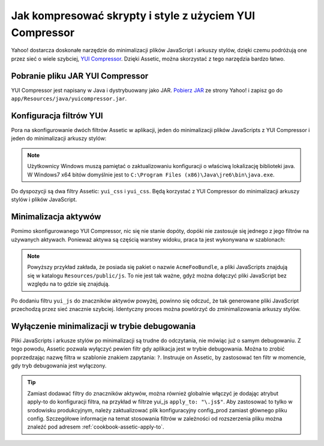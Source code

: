 .. index::
   single: Assetic; YUI Compressor

Jak kompresować skrypty i style z użyciem YUI Compressor
========================================================

Yahoo! dostarcza doskonałe narzędzie do minimalizacji plików JavaScript i arkuszy stylów,
dzięki czemu podróżują one przez sieć o wiele szybciej, `YUI Compressor`_.
Dzięki Assetic, można skorzystać z tego narzędzia bardzo łatwo. 

Pobranie pliku JAR YUI Compressor
---------------------------------

YUI Compressor jest napisany w Java i dystrybuowany jako JAR.
`Pobierz JAR`_ ze strony Yahoo! i zapisz go do ``app/Resources/java/yuicompressor.jar``.

Konfiguracja filtrów YUI
------------------------

Pora na skonfigurowanie dwóch filtrów Assetic w aplikacji, jeden do minimalizacji
plików JavaScripts z YUI Compressor i jeden do minimalizacji arkuszy stylów:

.. configuration-block::

    .. code-block:: yaml
       :linenos:

        # app/config/config.yml
        assetic:
            # java: "/usr/bin/java"
            filters:
                yui_css:
                    jar: "%kernel.root_dir%/Resources/java/yuicompressor.jar"
                yui_js:
                    jar: "%kernel.root_dir%/Resources/java/yuicompressor.jar"

    .. code-block:: xml
       :linenos:

        <!-- app/config/config.xml -->
        <assetic:config>
            <assetic:filter
                name="yui_css"
                jar="%kernel.root_dir%/Resources/java/yuicompressor.jar" />
            <assetic:filter
                name="yui_js"
                jar="%kernel.root_dir%/Resources/java/yuicompressor.jar" />
        </assetic:config>

    .. code-block:: php
       :linenos:

        // app/config/config.php
        $container->loadFromExtension('assetic', array(
            // 'java' => '/usr/bin/java',
            'filters' => array(
                'yui_css' => array(
                    'jar' => '%kernel.root_dir%/Resources/java/yuicompressor.jar',
                ),
                'yui_js' => array(
                    'jar' => '%kernel.root_dir%/Resources/java/yuicompressor.jar',
                ),
            ),
        ));
        
.. note::

    Użytkownicy Windows muszą pamiętać o zaktualizowaniu konfiguracji o właściwą
    lokalizację biblioteki java. W Windows7 x64 bitów domyślnie jest to
    ``C:\Program Files (x86)\Java\jre6\bin\java.exe``.

Do dyspozycji są dwa filtry Assetic: ``yui_css`` i ``yui_css``. Będą korzystać z YUI Compressor do minimalizacji arkuszy stylów i plików JavaScript.

Minimalizacja aktywów
---------------------

Pomimo skonfigurowanego YUI Compressor, nic się nie stanie dopóty, dopóki nie
zastosuje się jednego z jego filtrów na używanych aktywach. Ponieważ aktywa są
częścią warstwy widoku, praca ta jest wykonywana w szablonach:

.. configuration-block::

    .. code-block:: html+jinja
       :linenos:

        {% javascripts '@AcmeFooBundle/Resources/public/js/*' filter='yui_js' %}
            <script src="{{ asset_url }}"></script>
        {% endjavascripts %}

    .. code-block:: html+php
       :linenos:

        <?php foreach ($view['assetic']->javascripts(
            array('@AcmeFooBundle/Resources/public/js/*'),
            array('yui_js')
        ) as $url): ?>
            <script src="<?php echo $view->escape($url) ?>"></script>
        <?php endforeach; ?>

.. note::

    Powyższy przykład zakłada, że posiada się pakiet o nazwie ``AcmeFooBundle``,
    a pliki JavaScripts znajdują się w katalogu ``Resources/public/js``. To nie
    jest tak ważne, gdyż można dołączyć pliki JavaScript bez względu na to gdzie się znajdują.

Po dodaniu filtru ``yui_js`` do znaczników aktywów powyżej, powinno się odczuć,
że tak generowane pliki JavaScript przechodzą przez sieć znacznie szybciej.
Identyczny proces można powtórzyć do zminimalizowania arkuszy stylów.

.. configuration-block::

    .. code-block:: html+jinja
       :linenos:
       
        {% stylesheets '@AcmeFooBundle/Resources/public/css/*' filter='yui_css' %}
            <link rel="stylesheet" type="text/css" media="screen" href="{{ asset_url }}" />
        {% endstylesheets %}

    .. code-block:: html+php
       :linenos:

        <?php foreach ($view['assetic']->stylesheets(
            array('@AcmeFooBundle/Resources/public/css/*'),
            array('yui_css')
        ) as $url): ?>
            <link rel="stylesheet" type="text/css" media="screen" href="<?php echo $view->escape($url) ?>" />
        <?php endforeach; ?>

Wyłączenie minimalizacji w trybie debugowania
---------------------------------------------

Pliki JavaScripts i arkusze stylów po minimalizacji są trudne do odczytania,
nie mówiąc już o samym debugowaniu. Z tego powodu, Assetic pozwala wyłączyć pewien
filtr gdy aplikacja jest w trybie debugowania. Można to zrobić poprzedzając nazwę
filtra w szablonie znakiem zapytania: ``?``. Instruuje on Assetic, by zastosować
ten filtr w momencie, gdy tryb debugowania jest wyłączony.

.. configuration-block::

    .. code-block:: html+jinja
       :linenos:

        {% javascripts '@AcmeFooBundle/Resources/public/js/*' filter='?yui_js' %}
            <script src="{{ asset_url }}"></script>
        {% endjavascripts %}

    .. code-block:: html+php
       :linenos:

        <?php foreach ($view['assetic']->javascripts(
            array('@AcmeFooBundle/Resources/public/js/*'),
            array('?yui_js')
        ) as $url): ?>
            <script src="<?php echo $view->escape($url) ?>"></script>
        <?php endforeach; ?>


.. tip::
   
   Zamiast dodawać filtry do znaczników aktywów, można również globalnie włączyć
   je dodając atrybut apply-to do konfiguracji filtra, na przykład w filtrze
   yui_js ``apply_to: "\.js$"``. Aby zastosować to tylko w srodowisku produkcyjnym,
   należy zaktualizować plik konfiguracyjny config_prod zamiast głównego pliku config.
   Szczegółowe informacje na temat stosowania filtrów w zależności od rozszerzenia
   pliku można znaleźć pod adresem :ref:`cookbook-assetic-apply-to`. 


.. _`YUI Compressor`: http://developer.yahoo.com/yui/compressor/
.. _`Pobierz JAR`: http://yuilibrary.com/projects/yuicompressor/
